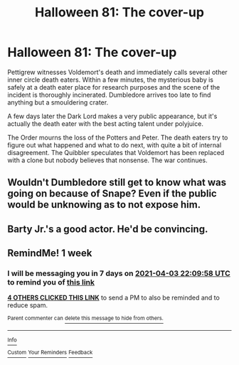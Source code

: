 #+TITLE: Halloween 81: The cover-up

* Halloween 81: The cover-up
:PROPERTIES:
:Author: 15_Redstones
:Score: 41
:DateUnix: 1616879667.0
:DateShort: 2021-Mar-28
:FlairText: Prompt
:END:
Pettigrew witnesses Voldemort's death and immediately calls several other inner circle death eaters. Within a few minutes, the mysterious baby is safely at a death eater place for research purposes and the scene of the incident is thoroughly incinerated. Dumbledore arrives too late to find anything but a smouldering crater.

A few days later the Dark Lord makes a very public appearance, but it's actually the death eater with the best acting talent under polyjuice.

The Order mourns the loss of the Potters and Peter. The death eaters try to figure out what happened and what to do next, with quite a bit of internal disagreement. The Quibbler speculates that Voldemort has been replaced with a clone but nobody believes that nonsense. The war continues.


** Wouldn't Dumbledore still get to know what was going on because of Snape? Even if the public would be unknowing as to not expose him.
:PROPERTIES:
:Author: Fredrik1994
:Score: 20
:DateUnix: 1616889129.0
:DateShort: 2021-Mar-28
:END:


** Barty Jr.'s a good actor. He'd be convincing.
:PROPERTIES:
:Author: MTheLoud
:Score: 6
:DateUnix: 1616906255.0
:DateShort: 2021-Mar-28
:END:


** RemindMe! 1 week
:PROPERTIES:
:Author: scribble_script
:Score: 2
:DateUnix: 1616882998.0
:DateShort: 2021-Mar-28
:END:

*** I will be messaging you in 7 days on [[http://www.wolframalpha.com/input/?i=2021-04-03%2022:09:58%20UTC%20To%20Local%20Time][*2021-04-03 22:09:58 UTC*]] to remind you of [[https://www.reddit.com/r/HPfanfiction/comments/memuwk/halloween_81_the_coverup/gsimo7f/?context=3][*this link*]]

[[https://www.reddit.com/message/compose/?to=RemindMeBot&subject=Reminder&message=%5Bhttps%3A%2F%2Fwww.reddit.com%2Fr%2FHPfanfiction%2Fcomments%2Fmemuwk%2Fhalloween_81_the_coverup%2Fgsimo7f%2F%5D%0A%0ARemindMe%21%202021-04-03%2022%3A09%3A58%20UTC][*4 OTHERS CLICKED THIS LINK*]] to send a PM to also be reminded and to reduce spam.

^{Parent commenter can} [[https://www.reddit.com/message/compose/?to=RemindMeBot&subject=Delete%20Comment&message=Delete%21%20memuwk][^{delete this message to hide from others.}]]

--------------

[[https://www.reddit.com/r/RemindMeBot/comments/e1bko7/remindmebot_info_v21/][^{Info}]]

[[https://www.reddit.com/message/compose/?to=RemindMeBot&subject=Reminder&message=%5BLink%20or%20message%20inside%20square%20brackets%5D%0A%0ARemindMe%21%20Time%20period%20here][^{Custom}]]
[[https://www.reddit.com/message/compose/?to=RemindMeBot&subject=List%20Of%20Reminders&message=MyReminders%21][^{Your Reminders}]]
[[https://www.reddit.com/message/compose/?to=Watchful1&subject=RemindMeBot%20Feedback][^{Feedback}]]
:PROPERTIES:
:Author: RemindMeBot
:Score: 2
:DateUnix: 1616883058.0
:DateShort: 2021-Mar-28
:END:
